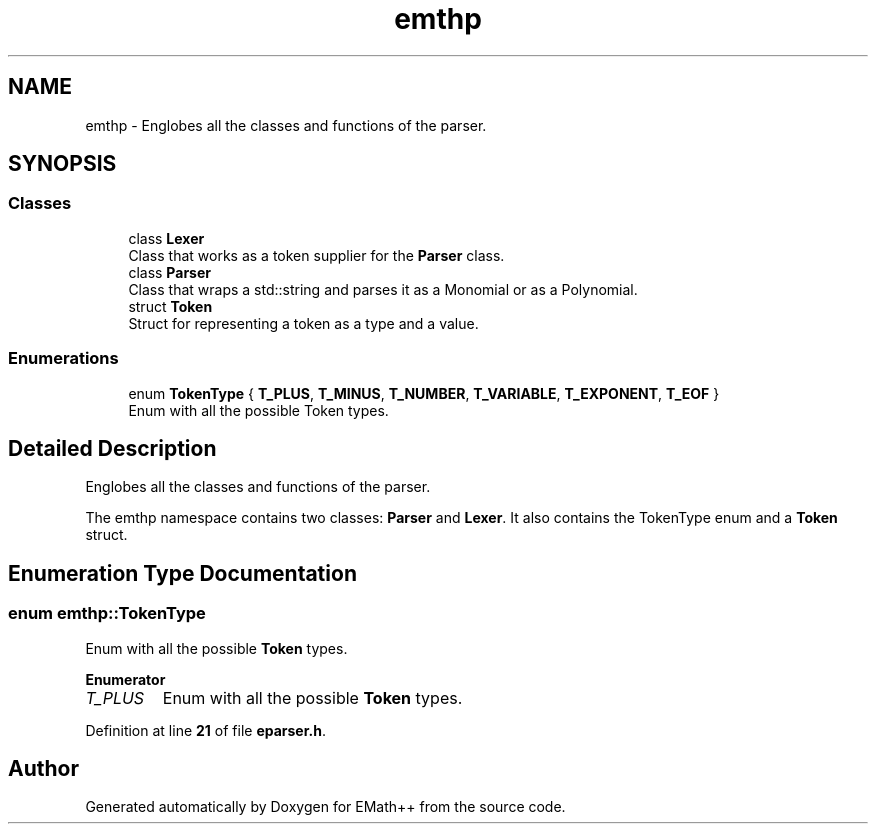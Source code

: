.TH "emthp" 3 "Sat Feb 11 2023" "EMath++" \" -*- nroff -*-
.ad l
.nh
.SH NAME
emthp \- Englobes all the classes and functions of the parser\&.  

.SH SYNOPSIS
.br
.PP
.SS "Classes"

.in +1c
.ti -1c
.RI "class \fBLexer\fP"
.br
.RI "Class that works as a token supplier for the \fBParser\fP class\&. "
.ti -1c
.RI "class \fBParser\fP"
.br
.RI "Class that wraps a std::string and parses it as a Monomial or as a Polynomial\&. "
.ti -1c
.RI "struct \fBToken\fP"
.br
.RI "Struct for representing a token as a type and a value\&. "
.in -1c
.SS "Enumerations"

.in +1c
.ti -1c
.RI "enum \fBTokenType\fP { \fBT_PLUS\fP, \fBT_MINUS\fP, \fBT_NUMBER\fP, \fBT_VARIABLE\fP, \fBT_EXPONENT\fP, \fBT_EOF\fP }"
.br
.RI "Enum with all the possible Token types\&. "
.in -1c
.SH "Detailed Description"
.PP 
Englobes all the classes and functions of the parser\&. 

The emthp namespace contains two classes: \fBParser\fP and \fBLexer\fP\&. It also contains the TokenType enum and a \fBToken\fP struct\&. 
.SH "Enumeration Type Documentation"
.PP 
.SS "enum \fBemthp::TokenType\fP"

.PP
Enum with all the possible \fBToken\fP types\&. 
.PP
\fBEnumerator\fP
.in +1c
.TP
\fB\fIT_PLUS \fP\fP
Enum with all the possible \fBToken\fP types\&. 
.PP
Definition at line \fB21\fP of file \fBeparser\&.h\fP\&.
.SH "Author"
.PP 
Generated automatically by Doxygen for EMath++ from the source code\&.
